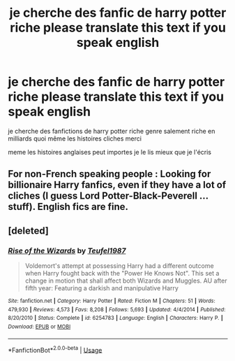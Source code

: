 #+TITLE: je cherche des fanfic de harry potter riche please translate this text if you speak english

* je cherche des fanfic de harry potter riche please translate this text if you speak english
:PROPERTIES:
:Author: tristanbernard1
:Score: 10
:DateUnix: 1574874175.0
:DateShort: 2019-Nov-27
:FlairText: Request
:END:
je cherche des fanfictions de harry potter riche genre salement riche en milliards quoi même les histoires cliches merci

meme les histoires anglaises peut importes je le lis mieux que je l'écris


** For non-French speaking people : Looking for billionaire Harry fanfics, even if they have a lot of cliches (I guess Lord Potter-Black-Peverell ... stuff). English fics are fine.
:PROPERTIES:
:Author: Tahkare
:Score: 11
:DateUnix: 1574878886.0
:DateShort: 2019-Nov-27
:END:


** [deleted]
:PROPERTIES:
:Score: 1
:DateUnix: 1574895635.0
:DateShort: 2019-Nov-28
:END:

*** [[https://www.fanfiction.net/s/6254783/1/][*/Rise of the Wizards/*]] by [[https://www.fanfiction.net/u/1729392/Teufel1987][/Teufel1987/]]

#+begin_quote
  Voldemort's attempt at possessing Harry had a different outcome when Harry fought back with the "Power He Knows Not". This set a change in motion that shall affect both Wizards and Muggles. AU after fifth year: Featuring a darkish and manipulative Harry
#+end_quote

^{/Site/:} ^{fanfiction.net} ^{*|*} ^{/Category/:} ^{Harry} ^{Potter} ^{*|*} ^{/Rated/:} ^{Fiction} ^{M} ^{*|*} ^{/Chapters/:} ^{51} ^{*|*} ^{/Words/:} ^{479,930} ^{*|*} ^{/Reviews/:} ^{4,573} ^{*|*} ^{/Favs/:} ^{8,208} ^{*|*} ^{/Follows/:} ^{5,693} ^{*|*} ^{/Updated/:} ^{4/4/2014} ^{*|*} ^{/Published/:} ^{8/20/2010} ^{*|*} ^{/Status/:} ^{Complete} ^{*|*} ^{/id/:} ^{6254783} ^{*|*} ^{/Language/:} ^{English} ^{*|*} ^{/Characters/:} ^{Harry} ^{P.} ^{*|*} ^{/Download/:} ^{[[http://www.ff2ebook.com/old/ffn-bot/index.php?id=6254783&source=ff&filetype=epub][EPUB]]} ^{or} ^{[[http://www.ff2ebook.com/old/ffn-bot/index.php?id=6254783&source=ff&filetype=mobi][MOBI]]}

--------------

*FanfictionBot*^{2.0.0-beta} | [[https://github.com/tusing/reddit-ffn-bot/wiki/Usage][Usage]]
:PROPERTIES:
:Author: FanfictionBot
:Score: 1
:DateUnix: 1574895647.0
:DateShort: 2019-Nov-28
:END:
